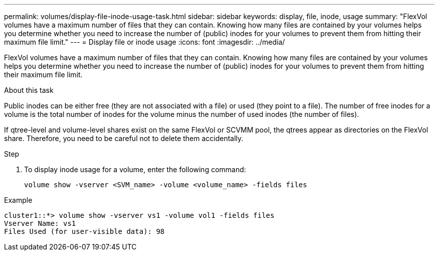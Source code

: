 ---
permalink: volumes/display-file-inode-usage-task.html
sidebar: sidebar
keywords: display, file, inode, usage
summary: "FlexVol volumes have a maximum number of files that they can contain. Knowing how many files are contained by your volumes helps you determine whether you need to increase the number of (public) inodes for your volumes to prevent them from hitting their maximum file limit."
---
= Display file or inode usage
:icons: font
:imagesdir: ../media/

[.lead]
FlexVol volumes have a maximum number of files that they can contain. Knowing how many files are contained by your volumes helps you determine whether you need to increase the number of (public) inodes for your volumes to prevent them from hitting their maximum file limit.

.About this task

Public inodes can be either free (they are not associated with a file) or used (they point to a file). The number of free inodes for a volume is the total number of inodes for the volume minus the number of used inodes (the number of files).

If qtree-level and volume-level shares exist on the same FlexVol or SCVMM pool, the qtrees appear as directories on the FlexVol share. Therefore, you need to be careful not to delete them accidentally.

.Step

. To display inode usage for a volume, enter the following command:
+
[source, cli]
----
volume show -vserver <SVM_name> -volume <volume_name> -fields files
----

.Example

----
cluster1::*> volume show -vserver vs1 -volume vol1 -fields files
Vserver Name: vs1
Files Used (for user-visible data): 98
----

//2023 Sept 6, Git Issue 1079